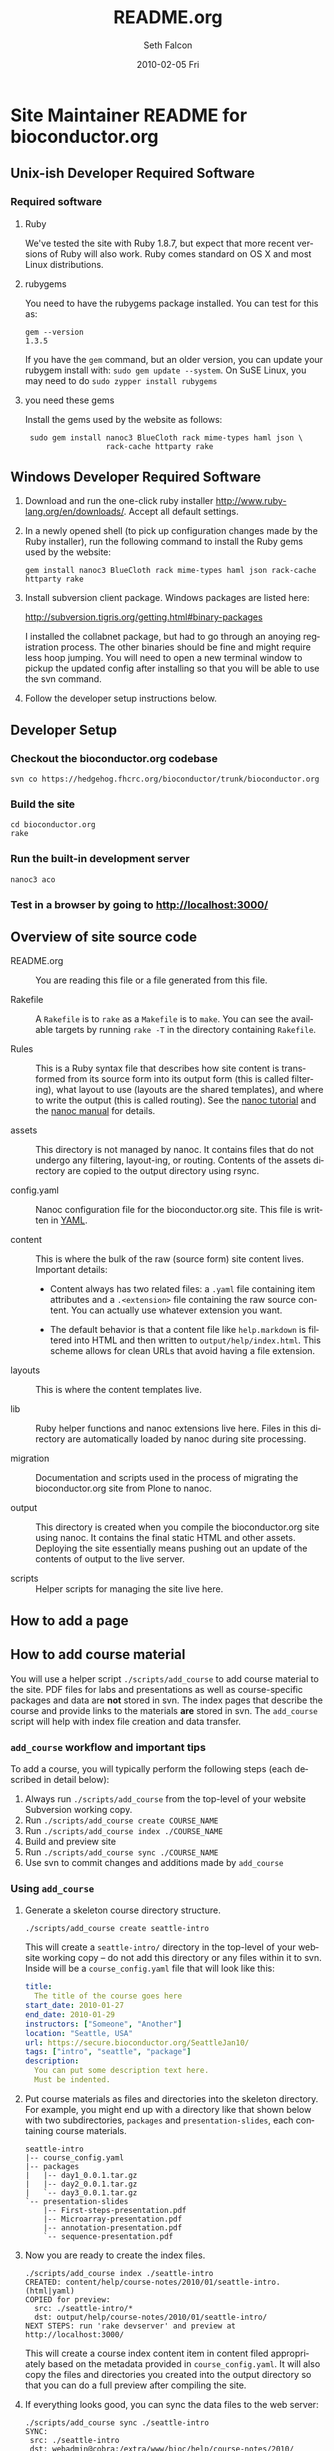 #+TITLE:     README.org
#+AUTHOR:    Seth Falcon
#+EMAIL:     sfalcon@fhcrc.org
#+DATE:      2010-02-05 Fri
#+DESCRIPTION: 
#+KEYWORDS: 
#+LANGUAGE:  en
#+OPTIONS:   H:3 num:t toc:t \n:nil @:t ::t |:t ^:t -:t f:t *:t <:t
#+OPTIONS:   TeX:t LaTeX:nil skip:nil d:nil todo:t pri:nil tags:not-in-toc
#+INFOJS_OPT: view:nil toc:nil ltoc:t mouse:underline buttons:0 path:http://orgmode.org/org-info.js
#+EXPORT_SELECT_TAGS: export
#+EXPORT_EXCLUDE_TAGS: noexport
#+LINK_UP:   
#+LINK_HOME: 
* Site Maintainer README for bioconductor.org 
** Unix-ish Developer Required Software

*** Required software
**** Ruby

We've tested the site with Ruby 1.8.7, but expect that more recent
versions of Ruby will also work.  Ruby comes standard on OS X and most
Linux distributions.

**** rubygems

You need to have the rubygems package installed.  You can test for
this as:

  : gem --version
  : 1.3.5

If you have the =gem= command, but an older version, you can update
your rubygem install with: =sudo gem update --system=.  On SuSE Linux,
you may need to do =sudo zypper install rubygems=

**** you need these gems

Install the gems used by the website as follows:

  :  sudo gem install nanoc3 BlueCloth rack mime-types haml json \
  :                   rack-cache httparty rake

** Windows Developer Required Software

1. Download and run the one-click ruby installer
   http://www.ruby-lang.org/en/downloads/.  Accept all default
   settings.

2. In a newly opened shell (to pick up configuration changes made by
   the Ruby installer), run the following command to install the
   Ruby gems used by the website:

   : gem install nanoc3 BlueCloth rack mime-types haml json rack-cache httparty rake

3. Install subversion client package.  Windows packages are listed
   here:

       http://subversion.tigris.org/getting.html#binary-packages

   I installed the collabnet package, but had to go through an anoying
   registration process.  The other binaries should be fine and might
   require less hoop jumping.  You will need to open a new terminal
   window to pickup the updated config after installing so that you
   will be able to use the svn command.

4. Follow the developer setup instructions below.

** Developer Setup

*** Checkout the bioconductor.org codebase

   : svn co https://hedgehog.fhcrc.org/bioconductor/trunk/bioconductor.org

*** Build the site

   : cd bioconductor.org
   : rake

*** Run the built-in development server

   : nanoc3 aco

*** Test in a browser by going to http://localhost:3000/

** Overview of site source code

- README.org :: You are reading this file or a file generated from
                this file.

- Rakefile :: A =Rakefile= is to =rake= as a =Makefile= is to =make=.
              You can see the available targets by running =rake -T=
              in the directory containing =Rakefile=.

- Rules :: This is a Ruby syntax file that describes how site content
           is transformed from its source form into its output form
           (this is called filtering), what layout to use (layouts are
           the shared templates), and where to write the output (this
           is called routing).  See the [[http://nanoc.stoneship.org/tutorial/][nanoc tutorial]] and the [[http://nanoc.stoneship.org/manual/][nanoc
           manual]] for details.

- assets :: This directory is not managed by nanoc.  It contains files
            that do not undergo any filtering, layout-ing, or routing.
            Contents of the assets directory are copied to the output
            directory using rsync.

- config.yaml :: Nanoc configuration file for the bioconductor.org
                 site.  This file is written in [[http://www.yaml.org/][YAML]].

- content :: This is where the bulk of the raw (source form) site
             content lives. Important details:

             - Content always has two related files: a =.yaml= file
               containing item attributes and a =.<extension>= file
               containing the raw source content.  You can actually
               use whatever extension you want.

             - The default behavior is that a content file like
               =help.markdown= is filtered into HTML and then written
               to =output/help/index.html=. This scheme allows for
               clean URLs that avoid having a file extension.

- layouts :: This is where the content templates live.

- lib :: Ruby helper functions and nanoc extensions live here.  Files
         in this directory are automatically loaded by nanoc during
         site processing.

- migration :: Documentation and scripts used in the process of
               migrating the bioconductor.org site from Plone to
               nanoc.

- output :: This directory is created when you compile the
            bioconductor.org site using nanoc.  It contains the final
            static HTML and other assets. Deploying the site
            essentially means pushing out an update of the contents of
            output to the live server.

- scripts :: Helper scripts for managing the site live here.

** How to add a page
** How to add course material
You will use a helper script =./scripts/add_course= to add course
material to the site.  PDF files for labs and presentations as well
as course-specific packages and data are *not* stored in svn.  The index
pages that describe the course and provide links to the materials *are*
stored in svn.  The =add_course= script will help with index file
creation and data transfer.

*** =add_course= workflow and important tips

To add a course, you will typically perform the following steps (each
described in detail below):

0. Always run =./scripts/add_course= from the top-level of your
   website Subversion working copy.
1. Run =./scripts/add_course create COURSE_NAME=
2. Run =./scripts/add_course index ./COURSE_NAME=
3. Build and preview site
4. Run =./scripts/add_course sync ./COURSE_NAME=
5. Use svn to commit changes and additions made by =add_course=

*** Using =add_course=

1. Generate a skeleton course directory structure.

   : ./scripts/add_course create seattle-intro

   This will create a =seattle-intro/= directory in the top-level of
   your website working copy -- do not add this directory or any files
   within it to svn.  Inside will be a =course_config.yaml= file that
   will look like this:

   #+begin_src yaml
     title:
       The title of the course goes here
     start_date: 2010-01-27
     end_date: 2010-01-29
     instructors: ["Someone", "Another"]
     location: "Seattle, USA"
     url: https://secure.bioconductor.org/SeattleJan10/
     tags: ["intro", "seattle", "package"]
     description:
       You can put some description text here.
       Must be indented.
   #+end_src

2. Put course materials as files and directories into the skeleton
   directory.  For example, you might end up with a directory like
   that shown below with two subdirectories, =packages= and
   =presentation-slides=, each containing course materials.

   #+begin_example
   seattle-intro
   |-- course_config.yaml
   |-- packages
   |   |-- day1_0.0.1.tar.gz
   |   |-- day2_0.0.1.tar.gz
   |   `-- day3_0.0.1.tar.gz
   `-- presentation-slides
       |-- First-steps-presentation.pdf
       |-- Microarray-presentation.pdf
       |-- annotation-presentation.pdf
       `-- sequence-presentation.pdf
   #+end_example

3. Now you are ready to create the index files.

     : ./scripts/add_course index ./seattle-intro
     : CREATED: content/help/course-notes/2010/01/seattle-intro.(html|yaml)
     : COPIED for preview:
     :   src: ./seattle-intro/*
     :   dst: output/help/course-notes/2010/01/seattle-intro/
     : NEXT STEPS: run 'rake devserver' and preview at http://localhost:3000/

   This will create a course index content item in content filed
   appropriately based on the metadata provided in
   =course_config.yaml=.  It will also copy the files and directories
   you created into the output directory so that you can do a full
   preview after compiling the site.

4. If everything looks good, you can sync the data files to the web
   server:

      : ./scripts/add_course sync ./seattle-intro
      : SYNC:
      :  src: ./seattle-intro
      :  dst: webadmin@cobra:/extra/www/bioc/help/course-notes/2010/
      : NEXT STEPS: svn add/checkin changes in contents

5. Finally, add the new course index file that was generated in the
   content directory and commit.

*** Modifying an existing course

You can edit the pages for an existing course by editing the files in
=./content=.  If you need to add or modify data files, you will need
to rerun =./scripts/add_course sync=.  The sync performed by
=add_course= will add new files and replace existing files, but *will
not delete files already on the server*.  To remove a file from a
course, you will need to ssh to the remote server and remove manually.

** http://bioconductor-test.fhcrc.org test site
We run an inside FHCRC only test instance of the Bioconductor website
at the above URL.  The site is rebuilt every ten minutes.  Here's an
overview of the test site configuration:

- bioconductor-test.fhcrc.org is a DNS CNAME for merlot2.fhcrc.org.

- The site is served by the system installed Apache2 instance on
  merlot2.

- The scheduled svn checkout and rebuild is handled by the biocadmin
  user's crontab.

- biocadmin uses files under ~/bioc-test-web

- Apache serves the site from /loc/www/bioconductor-test.fhcrc.org

*** Test site scheduled update
The biocadmin user's crontab on merlot2 is used to schedule
site updates every ten minutes.  Below are some details on how the
test site is configured.

The site source is located at
=~biocadmin/bioc-test-web/bioconductor.org=.  The
=deploy_merlot2_local= Rake task deploys site content to the testing
server root on merlot2.

#+begin_src ruby
task :deploy_merlot2_local do
  dst = '/loc/www/bioconductor.org'
  site_config = YAML.load_file("./config.yaml")
  output_dir = site_config["output_dir"]
  system "rsync -gvprt --partial --exclude='.svn' #{output_dir}/ #{dst}"
end
#+end_src

An =update_site= shell script updates from svn, builds the site, and
deploys it using Rake.

#+begin_src sh
    #!/bin/bash
    svn update && rake default deploy_merlot2_local
#+end_src

We keep track of the output of in a local =cron.log= file and handle
log rotation using =logrotate=.  For this we need a config file:

#+begin_example
  # logrotate.conf
  /home/biocadmin/bioc-test-web/cron.log {
      rotate 5
      compress
      daily
  }
#+end_example

The following crontab entries are used to schedule site update,
deployment, and log rotation (biocadmin user):

#+begin_example
  PATH=/usr/bin:/bin:/usr/sbin
  MAILTO=devteam-bioc@fhcrc.org
    
  # bioconductor-test.fhcrc.org website publishing
  ,*/10 * * * *  cd $HOME/bioc-test-web;./update_site >> cron.log 2>&1
  0    0 * * *  logrotate -s $HOME/bioc-test-web/logrotate.state $HOME/bioc-test-web/logrotate.conf
#+end_example

*** Test site SuSE Apache Configuration
A good resource is available [[http://en.opensuse.org/Apache_Quickstart_HOWTO][here]].

**** Apache module config
Edit /etc/sysconfig/apache2

Make sure the following modules are listed in the APACHE_MODULES
variable:

- rewrite
- deflate

One way to add them is to do:

 : sudo /usr/sbin/a2enmod deflate
 : sudo /usr/sbin/a2enmod rewrite

**** Apache vhosts config
Edit /etc/apache2/vhosts.d/bioconductor-test.conf

#+begin_example
  <VirtualHost *:80>
      ServerAdmin devteam-bioc@fhcrc.org
      ServerName bioconductor-test.fhcrc.org
  
      # DocumentRoot: The directory out of which you will serve your                        
      # documents. By default, all requests are taken from this directory, but              
      # symbolic links and aliases may be used to point to other locations.                 
      DocumentRoot /loc/www/bioconductor-test.fhcrc.org
  
      # if not specified, the global error log is used                                      
      ErrorLog /var/log/apache2/bioconductor-test.fhcrc.org-error_log
      CustomLog /var/log/apache2/bioconductor-test.fhcrc.org-access_log combined
  
      # don't loose time with IP address lookups                                            
      HostnameLookups Off
  
      # needed for named virtual hosts                                                      
      UseCanonicalName Off
  
      ServerSignature On
  
      # doc root                                                                            
      <Directory "/loc/www/bioconductor-test.fhcrc.org">
          # The Options directive is both complicated and important.  Please see            
          # http://httpd.apache.org/docs-2.2/mod/core.html#options                          
          # for more information.                                                           
          Options FollowSymLinks
  
          # AllowOverride controls what directives may be placed in .htaccess files.        
          AllowOverride FileInfo Indexes
  
          # Controls who can get stuff from this server.                                    
          Order allow,deny
          Allow from all
  
          # output compression using mod deflate                                            
          AddOutputFilterByType DEFLATE text/html text/css application/javascript
          BrowserMatch ^Mozilla/4 gzip-only-text/html
          BrowserMatch ^Mozilla/4\.0[678] no-gzip
          BrowserMatch \bMSIE !no-gzip !gzip-only-text/html
      </Directory>
  </VirtualHost>
#+end_example
*** TODO Add apache2 to rc startup config
*** Start apache using /etc/init.d/apache2 re
*** Test site nginx installation
We will most likely deploy the test and produciton sites using
Apache2.  A first test setup was configured using nginx.  The details
follow.

#+begin_src sh
    ./configure \
      --user=nginx \
      --group=nginx \
      --with-http_ssl_module \
      --with-http_gzip_static_module
    
    make
    sudo make install
#+end_src

nginx paths:

  : path prefix: "/usr/local/nginx"
  : binary file: "/usr/local/nginx/sbin/nginx"
  : configuration file: "/usr/local/nginx/conf/nginx.conf"
  : error log file: "/usr/local/nginx/logs/error.log"
  : http access log file: "/usr/local/nginx/logs/access.log"

*** creating an nginx user (SuSE Linux)

    : sudo useradd -c "nginx worker" -d /usr/local/nginx -s /bin/false \
    :              -g www -G www nginx

*** nginx config

Followed basic config.

#+begin_example
user  nginx www;
gzip  on;
gzip_types text/plain text/css text/javascript;

server {
    listen       80;
    server_name  merlot2.fhcrc.org www.merlot2.fhcrc.org;

    #charset koi8-r;

    #access_log  logs/host.access.log  main;

    location / {
        root   sites/bioconductor.org;
        index  index.html index.htm;
    }
#+end_example

Started nginx as: =sudo /usr/local/nginx/sbin/nginx=
